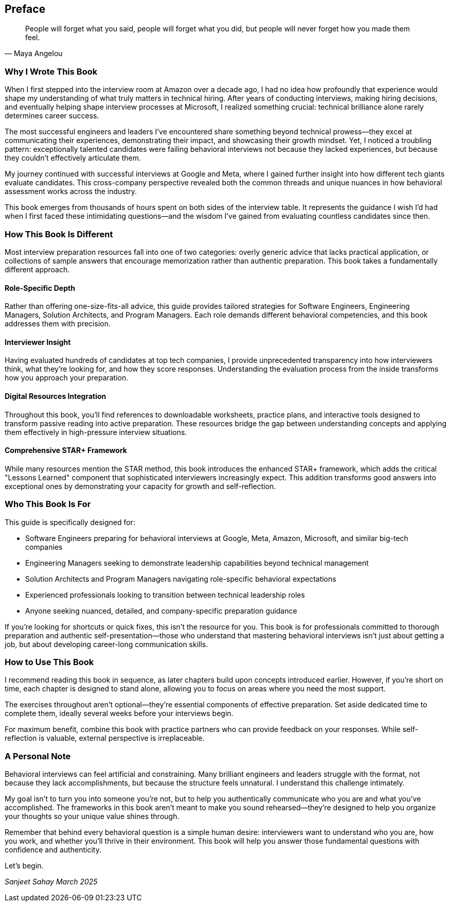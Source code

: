 [preface]
== Preface
:doctype: book
:sectnums:
:toc: left
:icons: font
:source-highlighter: highlight.js

[quote, Maya Angelou]
____
People will forget what you said, people will forget what you did, but people will never forget how you made them feel.
____

=== Why I Wrote This Book

When I first stepped into the interview room at Amazon over a decade ago, I had no idea how profoundly that experience would shape my understanding of what truly matters in technical hiring. After years of conducting interviews, making hiring decisions, and eventually helping shape interview processes at Microsoft, I realized something crucial: technical brilliance alone rarely determines career success.

The most successful engineers and leaders I've encountered share something beyond technical prowess—they excel at communicating their experiences, demonstrating their impact, and showcasing their growth mindset. Yet, I noticed a troubling pattern: exceptionally talented candidates were failing behavioral interviews not because they lacked experiences, but because they couldn't effectively articulate them.

My journey continued with successful interviews at Google and Meta, where I gained further insight into how different tech giants evaluate candidates. This cross-company perspective revealed both the common threads and unique nuances in how behavioral assessment works across the industry.

This book emerges from thousands of hours spent on both sides of the interview table. It represents the guidance I wish I'd had when I first faced these intimidating questions—and the wisdom I've gained from evaluating countless candidates since then.

=== How This Book Is Different

Most interview preparation resources fall into one of two categories: overly generic advice that lacks practical application, or collections of sample answers that encourage memorization rather than authentic preparation. This book takes a fundamentally different approach.

==== Role-Specific Depth

Rather than offering one-size-fits-all advice, this guide provides tailored strategies for Software Engineers, Engineering Managers, Solution Architects, and Program Managers. Each role demands different behavioral competencies, and this book addresses them with precision.

==== Interviewer Insight

Having evaluated hundreds of candidates at top tech companies, I provide unprecedented transparency into how interviewers think, what they're looking for, and how they score responses. Understanding the evaluation process from the inside transforms how you approach your preparation.

==== Digital Resources Integration

Throughout this book, you'll find references to downloadable worksheets, practice plans, and interactive tools designed to transform passive reading into active preparation. These resources bridge the gap between understanding concepts and applying them effectively in high-pressure interview situations.

==== Comprehensive STAR+ Framework

While many resources mention the STAR method, this book introduces the enhanced STAR+ framework, which adds the critical "Lessons Learned" component that sophisticated interviewers increasingly expect. This addition transforms good answers into exceptional ones by demonstrating your capacity for growth and self-reflection.

=== Who This Book Is For

This guide is specifically designed for:

* Software Engineers preparing for behavioral interviews at Google, Meta, Amazon, Microsoft, and similar big-tech companies
* Engineering Managers seeking to demonstrate leadership capabilities beyond technical management
* Solution Architects and Program Managers navigating role-specific behavioral expectations
* Experienced professionals looking to transition between technical leadership roles
* Anyone seeking nuanced, detailed, and company-specific preparation guidance

If you're looking for shortcuts or quick fixes, this isn't the resource for you. This book is for professionals committed to thorough preparation and authentic self-presentation—those who understand that mastering behavioral interviews isn't just about getting a job, but about developing career-long communication skills.

=== How to Use This Book

I recommend reading this book in sequence, as later chapters build upon concepts introduced earlier. However, if you're short on time, each chapter is designed to stand alone, allowing you to focus on areas where you need the most support.

The exercises throughout aren't optional—they're essential components of effective preparation. Set aside dedicated time to complete them, ideally several weeks before your interviews begin.

For maximum benefit, combine this book with practice partners who can provide feedback on your responses. While self-reflection is valuable, external perspective is irreplaceable.

=== A Personal Note

Behavioral interviews can feel artificial and constraining. Many brilliant engineers and leaders struggle with the format, not because they lack accomplishments, but because the structure feels unnatural. I understand this challenge intimately.

My goal isn't to turn you into someone you're not, but to help you authentically communicate who you are and what you've accomplished. The frameworks in this book aren't meant to make you sound rehearsed—they're designed to help you organize your thoughts so your unique value shines through.

Remember that behind every behavioral question is a simple human desire: interviewers want to understand who you are, how you work, and whether you'll thrive in their environment. This book will help you answer those fundamental questions with confidence and authenticity.

Let's begin.

[.text-right]
_Sanjeet Sahay_
_March 2025_
